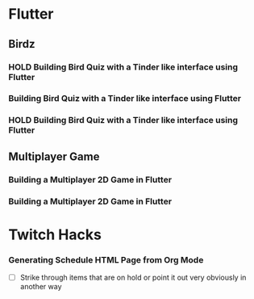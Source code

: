 #+TODO: HOLD(h)

* Flutter

** Birdz 

*** HOLD Building Bird Quiz with a Tinder like interface using Flutter
SCHEDULED: <2020-05-09 Sat 19:30-21:00>


*** Building Bird Quiz with a Tinder like interface using Flutter
SCHEDULED: <2020-05-11 Mon 18:30-20:00>

*** HOLD Building Bird Quiz with a Tinder like interface using Flutter
SCHEDULED: <2020-05-11 Tue 18:30-20:00>

** Multiplayer Game

*** Building a Multiplayer 2D Game in Flutter
SCHEDULED: <2020-05-10 Sun 16:00-17:45>

*** Building a Multiplayer 2D Game in Flutter
SCHEDULED: <2020-05-10 Sun 18:30-19:45>

* Twitch Hacks

*** Generating Schedule HTML Page from Org Mode
SCHEDULED: <2020-05-12 Tue 18:30-20:00>

- [ ] Strike through items that are on hold or point it out very obviously in another way
